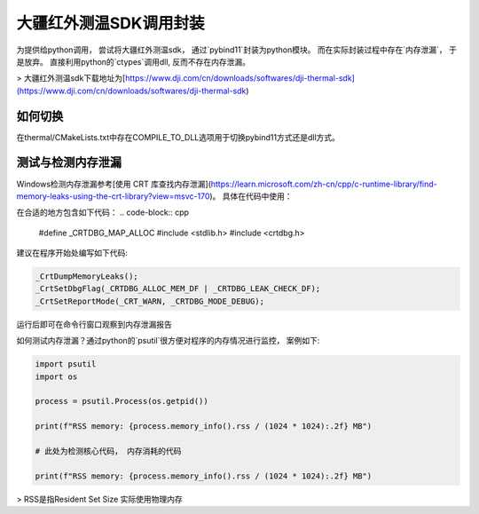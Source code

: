 =====================
大疆红外测温SDK调用封装
=====================



为提供给python调用， 尝试将大疆红外测温sdk， 通过`pybind11`封装为python模块。 而在实际封装过程中存在`内存泄漏`， 于是放弃。 直接利用python的`ctypes`调用dll, 反而不存在内存泄漏。


> 大疆红外测温sdk下载地址为[https://www.dji.com/cn/downloads/softwares/dji-thermal-sdk](https://www.dji.com/cn/downloads/softwares/dji-thermal-sdk)


如何切换
~~~~~~~~

在thermal/CMakeLists.txt中存在COMPILE_TO_DLL选项用于切换pybind11方式还是dll方式。


测试与检测内存泄漏
~~~~~~~~~~~~~~~~~
Windows检测内存泄漏参考[使用 CRT 库查找内存泄漏](https://learn.microsoft.com/zh-cn/cpp/c-runtime-library/find-memory-leaks-using-the-crt-library?view=msvc-170)。 具体在代码中使用：

在合适的地方包含如下代码：
.. code-block:: cpp
    
    #define _CRTDBG_MAP_ALLOC
    #include <stdlib.h>
    #include <crtdbg.h>

建议在程序开始处编写如下代码:

.. code-block:: cpp

    _CrtDumpMemoryLeaks();
    _CrtSetDbgFlag(_CRTDBG_ALLOC_MEM_DF | _CRTDBG_LEAK_CHECK_DF);
    _CrtSetReportMode(_CRT_WARN, _CRTDBG_MODE_DEBUG);

运行后即可在命令行窗口观察到内存泄漏报告


如何测试内存泄漏？通过python的`psutil`很方便对程序的内存情况进行监控， 案例如下:

.. code-block:: python

    import psutil
    import os

    process = psutil.Process(os.getpid())

    print(f"RSS memory: {process.memory_info().rss / (1024 * 1024):.2f} MB")

    # 此处为检测核心代码， 内存消耗的代码

    print(f"RSS memory: {process.memory_info().rss / (1024 * 1024):.2f} MB")


> RSS是指Resident Set Size 实际使用物理内存











